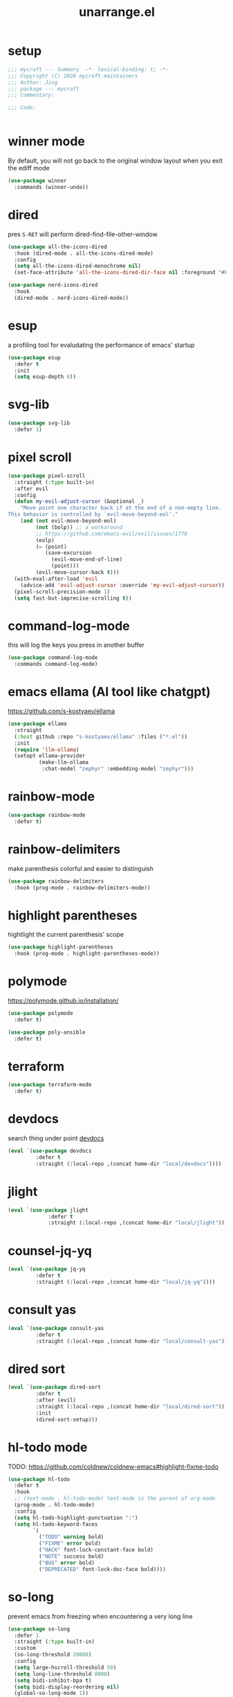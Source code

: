 #+TITLE: unarrange.el
#+PROPERTY: header-args:emacs-lisp :tangle ./jemacs-unarrange.el :mkdirp yes

* setup

  #+begin_src emacs-lisp
    ;;; mycraft --- Summary  -*- lexical-binding: t; -*-
    ;;; Copyright (C) 2020 mycraft maintainers
    ;;; Author: Jing
    ;;; package --- mycraft
    ;;; Commentary:

    ;;; Code:


  #+end_src

* winner mode
  By default, you will not go back to the original window layout when you exit the ediff mode

  #+begin_src emacs-lisp
    (use-package winner
      :commands (winner-undo))
  #+end_src

* dired

  pres =S-RET= will perform dired-find-file-other-window

  #+begin_src emacs-lisp :tangle no
    (use-package all-the-icons-dired
      :hook (dired-mode . all-the-icons-dired-mode)
      :config
      (setq all-the-icons-dired-monochrome nil)
      (set-face-attribute 'all-the-icons-dired-dir-face nil :foreground "#FF8822"))
  #+end_src

  #+begin_src emacs-lisp
    (use-package nerd-icons-dired
      :hook
      (dired-mode . nerd-icons-dired-mode))
  #+end_src

* esup
  a profiling tool for evaludating the performance of emacs' startup
  #+begin_src emacs-lisp
    (use-package esup
      :defer t
      :init
      (setq esup-depth 0))
  #+end_src

* svg-lib

  #+begin_src emacs-lisp
    (use-package svg-lib
      :defer 1)
  #+end_src

* pixel scroll

  #+begin_src emacs-lisp
    (use-package pixel-scroll
      :straight (:type built-in)
      :after evil
      :config
      (defun my-evil-adjust-cursor (&optional _)
        "Move point one character back if at the end of a non-empty line.
    This behavior is controlled by `evil-move-beyond-eol'."
        (and (not evil-move-beyond-eol)
             (not (bolp)) ;; a workaround
             ;; https://github.com/emacs-evil/evil/issues/1778
             (eolp)
             (= (point)
                (save-excursion
                  (evil-move-end-of-line)
                  (point)))
             (evil-move-cursor-back t)))
      (with-eval-after-load 'evil
        (advice-add 'evil-adjust-cursor :override 'my-evil-adjust-cursor))
      (pixel-scroll-precision-mode 1)
      (setq fast-but-imprecise-scrolling t))
  #+end_src

* command-log-mode
  this will log the keys you press in another buffer
  #+begin_src emacs-lisp
    (use-package command-log-mode
      :commands command-log-mode)
  #+end_src

* emacs ellama (AI tool like chatgpt)
  https://github.com/s-kostyaev/ellama

  #+begin_src emacs-lisp
    (use-package ellama
      :straight
      (:host github :repo "s-kostyaev/ellama" :files ("*.el"))
      :init
      (require 'llm-ollama)
      (setopt ellama-provider
              (make-llm-ollama
               :chat-model "zephyr" :embedding-model "zephyr")))
  #+end_src
* rainbow-mode
  #+begin_src emacs-lisp
    (use-package rainbow-mode
      :defer t)
  #+end_src

* rainbow-delimiters
  make parenthesis colorful and easier to distinguish
  #+begin_src emacs-lisp
    (use-package rainbow-delimiters
      :hook (prog-mode . rainbow-delimiters-mode))
  #+end_src

* highlight parentheses
  hightlight the current parenthesis' scope

  #+begin_src emacs-lisp
    (use-package highlight-parentheses
      :hook (prog-mode . highlight-parentheses-mode))
  #+end_src

* polymode

  https://polymode.github.io/installation/

  #+begin_src emacs-lisp
    (use-package polymode
      :defer t)

    (use-package poly-ansible
      :defer t)
  #+end_src

* terraform

  #+begin_src emacs-lisp
    (use-package terraform-mode
      :defer t)
  #+end_src

* devdocs

  search thing under point [[https://devdocs.io/][devdocs]]

  #+begin_src emacs-lisp
    (eval `(use-package devdocs
             :defer t
             :straight (:local-repo ,(concat home-dir "local/devdocs"))))

  #+end_src

* jlight
  #+begin_src emacs-lisp
    (eval `(use-package jlight
                 :defer t
                 :straight (:local-repo ,(concat home-dir "local/jlight"))))
  #+end_src
* counsel-jq-yq

  #+begin_src emacs-lisp
    (eval `(use-package jq-yq
             :defer t
             :straight (:local-repo ,(concat home-dir "local/jq-yq"))))

  #+end_src

* consult yas

  #+begin_src emacs-lisp
    (eval `(use-package consult-yas
             :defer t
             :straight (:local-repo ,(concat home-dir "local/consult-yas"))))
  #+end_src

* dired sort

  #+begin_src emacs-lisp
    (eval `(use-package dired-sort
             :defer t
             :after (evil)
             :straight (:local-repo ,(concat home-dir "local/dired-sort"))
             :init
             (dired-sort-setup)))
  #+end_src

* hl-todo mode

  TODO: https://github.com/coldnew/coldnew-emacs#highlight-fixme-todo

  #+begin_src emacs-lisp
    (use-package hl-todo
      :defer t
      :hook
      ;; (text-mode . hl-todo-mode) text-mode is the parent of org-mode
      (prog-mode . hl-todo-mode)
      :config
      (setq hl-todo-highlight-punctuation ":")
      (setq hl-todo-keyword-faces
            `(
              ("TODO" warning bold)
              ("FIXME" error bold)
              ("HACK" font-lock-constant-face bold)
              ("NOTE" success bold)
              ("BUG" error bold)
              ("DEPRECATED" font-lock-doc-face bold))))
  #+end_src

* so-long
  prevent emacs from freezing when encountering a very long line

  #+begin_src emacs-lisp
    (use-package so-long
      :defer 1
      :straight (:type built-in)
      :custom
      (so-long-threshold 20000)
      :config
      (setq large-hscroll-threshold 50)
      (setq long-line-threshold 8000)
      (setq bidi-inhibit-bpa t)
      (setq bidi-display-reordering nil)
      (global-so-long-mode 1))
  #+end_src

* rime-emacs

  make rime input method work seamlessly with emacs

  you can download the rime from the github
  brew install --cask squirrel


  #+begin_src bash :tangle no
    curl -L -o rime.tar.bz2 https://github.com/rime/librime/releases/download/1.8.5/rime-08dd95f-macOS.tar.bz2
    tar -xf rime.tar.bz2 -d -C ~/.emacs.d/emacs-home/librime
  #+end_src

  #+begin_src emacs-lisp
    (use-package rime
      :defer 1
      :straight (rime :type git
                      :host github
                      :repo "DogLooksGood/emacs-rime"
                      :files ("*.el" "Makefile" "lib.c"))
      :custom
      (rime-librime-root (expand-file-name "librime/dist" user-emacs-directory))
      (rime-emacs-module-header-root (shell-command-to-string "echo -n $(brew --prefix)/include"))
      (rime-user-data-dir "/Users/jing/Library/Rime/")
      (rime-inline-ascii-trigger 'shift-l)
      (default-input-method "rime")
      (rime-show-candidate 'posframe)

      :config
      (setq rime-translate-keybindings
            '("C-f" "C-b" "C-n" "C-p" "C-g" "<left>" "<return>" "TAB" "<tab>" "<right>" "<up>" "<down>" "<prior>" "<next>" "<delete>"))
      (define-key rime-mode-map (kbd "C-'") 'rime-inline-ascii))
  #+end_src

* dictonary relevant packages
  there two package are not usable right now.
  #+begin_src emacs-lisp
    (use-package define-word
      :defer t)

    (use-package powerthesaurus
      :defer t)
  #+end_src

* notification

  #+begin_src emacs-lisp
    (use-package alert
      :commands alert
      :config
      (if (system-is-mac!)
          (setq alert-default-style 'osx-notifier)))
  #+end_src

* ebook reader
  #+begin_src emacs-lisp
    (use-package nov
      :defer t
      :mode ("\\.epub\\'" . nov-mode))
  #+end_src

  https://github.com/chenyanming/nov-xwidget  another choice

* uuidgen
  #+begin_src emacs-lisp
    (use-package uuidgen
      :defer t)
  #+end_src

* docker
  #+begin_src emacs-lisp
    (use-package docker
      :defer t)

    (use-package docker-tramp
      :defer t)

    (use-package dockerfile-mode
      :defer t)
  #+end_src

* nginx
  #+begin_src emacs-lisp
    (use-package nginx-mode
      :defer t)
  #+end_src

* jsonnet-mode

  This is depended on the jsonnet binary.

  #+begin_src sh
    go get github.com/google/go-jsonnet/cmd/jsonnet
  #+end_src

  #+begin_src emacs-lisp
    (use-package jsonnet-mode
      :defer t)
  #+end_src

* conf-mode
  #+begin_src emacs-lisp
    (use-package conf-mode
      :defer t
      :mode ("\\(Cargo.lock\\|\\poetry\\.lock\\)\\'" . conf-toml-mode)) ;; a macro to generate auto-mode-list
  #+end_src

* jinja2-mode
  to research why there should append a suffix ='= for the mod
  the :config will be run after trigger autoload function
  change the tab behavior of jinja2 mode by =indent-line-function=

  #+begin_src emacs-lisp
    (use-package jinja2-mode
      :defer t
      :init
      (add-hook 'jinja2-mode-hook
                #'(lambda ()
                    (set (make-local-variable 'indent-line-function) 'insert-tab)))
      :mode ("\\.j2\\'" . jinja2-mode))

  #+end_src

* makefile-mode

  makefile uses =tab= strictly to identify the target, and other things

   #+begin_src emacs-lisp
     (use-package make-mode
       :defer t
       :init
       (add-hook 'makefile-mode-hook
                 #'(lambda ()
                     (setq-local indent-tabs-mode t))))

  #+end_src

* racket-mode
  #+begin_src emacs-lisp
    (use-package racket-mode
      :defer t)
  #+end_src

* smartparens

  Decide to use this package to auto balance the parens
  NOTE: we should put hook in the =:init=
  If we put this in the =:config=, it will perform add these hook after lazy-loading.
  That means we will not get it auto turn on when we enter one of the following program mode

  =:init= before trigger
  =:config= after trigger

  #+begin_src emacs-lisp
    (use-package smartparens
      :defer 0
      :commands (smartparens-mode)
      :hook
      (js-mode . smartparens-mode)
      (go-mode . smartparens-mode)
      (rust-mode . (lambda () (sp-local-pair 'rust-mode "'" nil :actions nil)
                     (smartparens-mode))) ;;; don't pair lifetime specifiers
      (html-mode . smartparens-mode)
      (python-mode . smartparens-mode)
      (emacs-lisp-mode . smartparens-mode)
      :config
      (require 'smartparens-config))
  #+end_src

* yasnippet

  =(yas-reload-all)= will rebuild the snippets, This will be trigger when enable yas-xx-mode

  #+begin_src emacs-lisp
    (use-package yasnippet
      :defer 1
      :config
      (add-to-list 'yas-snippet-dirs (expand-file-name "snippets" home-dir))
      ;; (yas-global-mode 1)
      (yas-minor-mode 1))

    (use-package yasnippet-snippets
      :defer t
      :after yasnippet)

  #+end_src

* helpful
  make help description more readble
  #+begin_src emacs-lisp
    (use-package helpful
      :bind
      ([remap describe-command] . helpful-callable)
      ([remap describe-function] . helpful-function)
      ([remap describe-variable] . helpful-variable)
      ([remap describe-symbol] . helpful-symbol)
      ([remap describe-keymap] . helpful-varaible)
      ([remap describe-key] . helpful-key))
  #+end_src

* winum
  #+begin_src emacs-lisp
    (use-package winum
      :defer 0
      :config
      (winum-mode))
  #+end_src

* systemd

  encounter an *issue: Company backend ’t’ could not be initialized*
  #+begin_src emacs-lisp
    (use-package systemd
      :defer t)
  #+end_src

* flycheck mode
  #+begin_src emacs-lisp
    (use-package flycheck
      :commands (flycheck-mode)
      :init
      (add-hook 'prog-mode-hook 'flycheck-mode)
      (add-hook 'text-mode-hook 'flycheck-mode)
      :custom
      (flycheck-highlighting-mode 'lines)
      (flycheck-indication-mode '())
      (flycheck-emacs-lisp-load-path 'inherit)
      :config
      (add-hook 'org-src-mode-hook #'(lambda ()
                                       (setq-local flycheck-disabled-checkers '(emacs-lisp-checkdoc)))))
  #+end_src

* json-mode & yaml-mode

  use =make-local-variable= to set buffer local variable.

  #+begin_src emacs-lisp
    (use-package json-mode
      :defer t)

    (use-package yaml-mode
      :defer t
      :mode (("\\.\\(yml\\|yaml\\)\\'" . yaml-mode)
             ("Procfile\\'" . yaml-mode))
      :init
      (add-hook 'yaml-mode-hook #'(lambda ()
                                    (set (make-local-variable 'tab-width) 2)
                                    (set (make-local-variable 'evil-shift-width) 2)
                                    (set (make-local-variable 'indent-line-function) 'my-yaml-indent-line)))
      :config
      ;; (with-eval-after-load 'evil
      ;;   (evil-define-key 'normal yaml-mode-map (kbd "=") 'yaml-indent-line))
      (with-eval-after-load 'flycheck
        (when (listp flycheck-global-modes)
          (add-to-list 'flycheck-global-modes 'yaml-mode))))
  #+end_src


** experiment tree-sitter

   tree-sitter requires emacs built with dynamic modules (due to c bindings library) supports.
   (functionp 'module-load)

   #+begin_src emacs-lisp :tangle no
     (use-package tree-sitter
       :config
       (global-tree-sitter-mode))

     (use-package tree-sitter-langs
       :defer t
       :hook
       (tree-sitter-after-on . tree-sitter-hl-mode))
   #+end_src

   now tree sitter are builtin in emacs 29 but it's not matured.

   auto setup tree sitter inspired from
   https://github.com/renzmann/treesit-auto/blob/main/treesit-auto.el

   #+begin_src emacs-lisp :tangle no
     (use-package treesit
       :straight (:type built-in)
       :commands (treesit-install-language-grammar treesit-install-all-languages)
       :init
       (setq treesit-language-source-alist
             '((bash . ("https://github.com/tree-sitter/tree-sitter-bash"))
               (c . ("https://github.com/tree-sitter/tree-sitter-c"))
               (cpp . ("https://github.com/tree-sitter/tree-sitter-cpp"))
               (common-lisp "https://github.com/theHamsta/tree-sitter-commonlisp")
               (elisp "https://github.com/Wilfred/tree-sitter-elisp")
               (css . ("https://github.com/tree-sitter/tree-sitter-css"))
               (go . ("https://github.com/tree-sitter/tree-sitter-go"))
               (html . ("https://github.com/tree-sitter/tree-sitter-html"))
               (javascript . ("https://github.com/tree-sitter/tree-sitter-javascript"))
               (json . ("https://github.com/tree-sitter/tree-sitter-json"))
               (lua . ("https://github.com/Azganoth/tree-sitter-lua"))
               (make . ("https://github.com/alemuller/tree-sitter-make"))
               (ocaml . ("https://github.com/tree-sitter/tree-sitter-ocaml" "ocaml/src" "ocaml"))
               (python . ("https://github.com/tree-sitter/tree-sitter-python"))
               (php . ("https://github.com/tree-sitter/tree-sitter-php"))
               (tsx . ("https://github.com/tree-sitter/tree-sitter-typescript" "master" "tsx/src"))
               (typescript . ("https://github.com/tree-sitter/tree-sitter-typescript" "master" "typescript"))
               (ruby . ("https://github.com/tree-sitter/tree-sitter-ruby"))
               (rust . ("https://github.com/tree-sitter/tree-sitter-rust"))
               (sql . ("https://github.com/m-novikov/tree-sitter-sql"))
               (yaml "https://github.com/ikatyang/tree-sitter-yaml")
               (toml . ("https://github.com/tree-sitter/tree-sitter-toml"))
               (zig . ("https://github.com/GrayJack/tree-sitter-zig"))))
       :config
       (let ((langs (mapcar 'car treesit-language-source-alist)))
         (dolist (lang langs)
           (let ((ts-mode (intern (concat (symbol-name lang) "-ts-mode")))
                 (name-mode (intern (concat (symbol-name lang) "-mode"))))
             (if (and (fboundp ts-mode) (treesit-ready-p lang t))
                 (add-to-list 'major-mode-remap-alist `(,name-mode . ,ts-mode)))))))

     (defun treesit-install-all-languages ()
       "Install all languages specified by `treesit-language-source-alist'."
       (interactive)
       (let ((languages (mapcar 'car treesit-language-source-alist)))
         (dolist (lang languages)
           (let ((ts-mode (intern (concat (symbol-name lang) "-ts-mode")))
                 (name-mode (intern (concat (symbol-name lang) "-mode"))))

             (treesit-install-language-grammar lang)
             (message "`%s' parser was installed." lang)
             (sit-for 0.75)))))
   #+end_src

   #+begin_src emacs-lisp
     (use-package ts-fold
       :after (evil tree-sitter)
       :straight (ts-fold :type git :host github :repo "emacs-tree-sitter/ts-fold")
       :config
       (push '(block . (ts-fold-range-seq -1 1)) (alist-get 'python-mode ts-fold-range-alist))
       (add-to-list 'evil-fold-list
                    '((ts-fold-mode)
                      :toggle ts-fold-toggle
                      :open ts-fold-open
                      :close ts-fold-close
                      :open-rec ts-fold-open-recursively
                      :open-all ts-fold-open-all
                      :close-all ts-fold-close-all))
       (global-ts-fold-mode))
   #+end_src

   an optional structure navigation package
   https://github.com/mickeynp/combobulate

   #+begin_src emacs-lisp
     (with-eval-after-load 'yaml
       (with-eval-after-load 'json
         (defun get-config-nesting-paths ()
           "Get out all the nested paths in a config file."
           (let* ((query (pcase major-mode
                           ('json-mode "(object (pair (string (string_content) @key) (_)) @item)")
                           ('yaml-mode "(block_mapping_pair (flow_node) @key (_)) @item")))
                  (root-node (tsc-root-node tree-sitter-tree))
                  (query (tsc-make-query tree-sitter-language query))
                  (matches (tsc-query-matches query root-node #'tsc--buffer-substring-no-properties))
                  (prev-node-ends '(0)) ;; we can get away with just end as the list is sorted
                  (current-key-depth '())
                  (item-ranges (seq-map (lambda (x)
                                          (let ((item (seq-elt (cdr x) 0))
                                                (key (seq-elt (cdr x) 1)))
                                            (list (tsc-node-text (cdr key))
                                                  (tsc-node-range (cdr key))
                                                  (tsc-node-range (cdr item)))))
                                        matches)))
             (mapcar (lambda (x)
                       (let* ((current-end (seq-elt (cadr (cdr x)) 1))
                              (parent-end (car prev-node-ends))
                              (current-key (car x)))
                         (progn
                           (if (> current-end parent-end)
                               (mapcar (lambda (x)
                                         (if (> current-end x)
                                             (progn
                                               (setq prev-node-ends (cdr prev-node-ends))
                                               (setq current-key-depth (cdr current-key-depth)))))
                                       prev-node-ends))
                           (setq current-key-depth (cons current-key current-key-depth))
                           (setq prev-node-ends (cons current-end prev-node-ends))
                           (list (reverse current-key-depth) (seq-elt (cadr x) 0)))))
                     item-ranges)))

         (defun imenu-config-nesting-path ()
           "Return config-nesting paths for use in imenu"
           (mapcar (lambda (x)
                     (cons (string-join (car x) ".") (cadr x)))
                   (get-config-nesting-paths)))

         (add-hook 'json-mode-hook (lambda () (setq imenu-create-index-function #'imenu-config-nesting-path)))
         (add-hook 'yaml-mode-hook (lambda () (setq imenu-create-index-function #'imenu-config-nesting-path)))))
   #+end_src

   #+begin_src emacs-lisp
     (defun json-get-path (current-node output)
       "Get path to json value at cursor position.  CURRENT-NODE is a tree-sitter-node.
     OUTPUT is parsed path list."
       (let* ((parent-node (tsc-get-parent current-node)))
         (if parent-node
           (progn
             (when (eq (tsc-node-type parent-node) 'array)
               (let ((index -1)
                     (cursor (tsc-make-cursor parent-node)))
                 (tsc-goto-first-child cursor)
                 (while (not (tsc-node-eq current-node (tsc-current-node cursor)))
                     (progn
                       (tsc-goto-next-sibling cursor)
                       (if (tsc-node-named-p (tsc-current-node cursor))
                         (progn
                           (setq index (+ index 1))))))
                 (setq output (push index output))))
             (when (eq (tsc-node-type current-node) 'pair)
                 (setq output (push (tsc-node-text (tsc-get-nth-child current-node 0)) output)))
             (json-get-path parent-node output))
           output)))

     (defun json-print-path-js ()
       "Copy json path in JavaScript format."
       (interactive)
       (let (json-path)
         (dolist (elt (json-get-path (tree-sitter-node-at-pos) '()) json-path)
           (when (stringp elt)
             (let* ((trimmed-elt (string-trim elt "\"" "\"")))
               (if (string-match-p "-" trimmed-elt)
                   (setq json-path (concat json-path "[" trimmed-elt "]"))
                 (setq json-path (concat json-path "." trimmed-elt)))))
           (when (numberp elt)
             (setq json-path (concat json-path "[" (number-to-string elt) "]"))))
         (message json-path)
         (kill-new json-path)))

   #+end_src

* cmake
  #+begin_src emacs-lisp
    (use-package cmake-mode
      :defer t
      :mode (("CMakeLists\\.txt\\'" . cmake-mode) ("\\.cmake\\'" . cmake-mode)))
  #+end_src

* lua
  #+begin_src emacs-lisp
    (use-package lua-mode
      :mode (("\\.lua\\'" . lua-mode))
      :defer t)
  #+end_src

* calibre

  #+begin_src emacs-lisp
    (use-package calibredb
      :defer t
      :config
      (setq calibredb-format-all-the-icons t)
      (setq calibredb-root-dir "~/OneDrive/calibre")
      (setq calibredb-db-dir (expand-file-name "metadata.db" calibredb-root-dir)))
  #+end_src

* common lisp or emacs lisp

  TODO: maybe I neeed the better go to definition function like the spacemacs's implementation

  #+begin_src emacs-lisp
    (use-package slime
      :defer t
      :init
      (setq inferior-lisp-program "sbcl"))

    (use-package elisp-slime-nav
      :defer t
      :init
      (dolist (hook '(emacs-lisp-mode-hook ielm-mode-hook))
        (add-hook hook 'elisp-slime-nav-mode)))

    (use-package lispy
      :init
      (setq lispy-key-theme '(special c-digits))
      :custom
      (lispy-x-default-verbosity 1)
      :hook ((common-lisp-mode . lispy-mode)
             (emacs-lisp-mode . lispy-mode)
             (scheme-mode . lispy-mode))
      :config
      (with-eval-after-load 'evil-matchit
        (lispy-define-key lispy-mode-map (kbd "%") 'lispy-different)
        (lispy-define-key lispy-mode-map (kbd "d") 'lispy-kill)))

  #+end_src

  a minimum lisp like structural editing

  #+begin_src emacs-lisp :tangle no
    (repeat-mode 1)
    (defvar structural-edit-map
      (let ((map (make-sparse-keymap)))
        (pcase-dolist (`(,k . ,f)
                       '(("u" . backward-up-list)
                         ("f" . forward-sexp)
                         ("b" . backward-sexp)
                         ("d" . down-list)
                         ("k" . kill-sexp)
                         ("n" . sp-next-sexp)
                         ("p" . sp-previous-sexp)
                         ("K" . sp-kill-hybrid-sexp)
                         ("]" . sp-forward-slurp-sexp)
                         ("[" . sp-backward-slurp-sexp)
                         ("}" . sp-forward-barf-sexp)
                         ("{" . sp-backward-barf-sexp)
                         ("C" . sp-convolute-sexp)
                         ("J" . sp-join-sexp)
                         ("S" . sp-split-sexp)
                         ("R" . sp-raise-sexp)
                         ("\\" . indent-region)
                         ("/" . undo)
                         ("t" . transpose-sexps)
                         ("x" . eval-defun)))
          (define-key map (kbd k) f))
        map))

    (map-keymap
     (lambda (_ cmd)
       (put cmd 'repeat-map 'structural-edit-map))
     structural-edit-map)
  #+end_src

* dumb-jump

  a jump to definition with search tool (ag, rg)

  #+begin_src emacs-lisp
    (defvar-local dumb-temp-search-directory nil)

    (defun my-dumb-jump-get-project-root (filepath)
      "a very hack way to customize the way to search the project of dumb-jump"
      (let ((search-directory (or dumb-temp-search-directory
                                  (if (project-current nil)
                                  (project-root (project-current nil))
                                (read-directory-name "Start from directory: ")))))
        (setq-local dumb-temp-search-directory search-directory)
        search-directory))

    (advice-add 'dumb-jump-get-project-root :override #'my-dumb-jump-get-project-root)

    (use-package dumb-jump
      :init
      (add-hook 'xref-backend-functions #'dumb-jump-xref-activate)
      :custom
      (dumb-jump-selector 'completing-read)
      (dumb-jump-prefer-searcher 'rg)
      (dumb-jump-force-searcher 'rg)
      :defer t)
  #+end_src

* language server protocol mode

  run =company-diag= to check what the company-backend is being used.
  =(setq lsp-keymap-prefix "SPC m")= this will only affect the display info of whichkey.

  #+begin_src emacs-lisp

    (defun get-xref-find-backends ()
      (let (backends
            backend)
        (dolist (f xref-backend-functions)
          (when (functionp f)
            (setq backend (funcall f))
            (when backend
              (cl-pushnew (funcall f) backends))))
        (reverse backends)))

    (defun my-xref--create-fetcher (input kind arg)
      "Return an xref list fetcher function.

    It revisits the saved position and delegates the finding logic to
    the xref backend method indicated by KIND and passes ARG to it."
      (let* ((orig-buffer (current-buffer))
             (orig-position (point))
             (backends (get-xref-find-backends))
             (method (intern (format "xref-backend-%s" kind))))
        (lambda ()
          (save-excursion
            ;; Xref methods are generally allowed to depend on the text
            ;; around point, not just on their explicit arguments.
            ;;
            ;; There is only so much we can do, however, to recreate that
            ;; context, given that the user is free to change the buffer
            ;; contents freely in the meantime.
            (when (buffer-live-p orig-buffer)
              (set-buffer orig-buffer)
              (ignore-errors (goto-char orig-position)))
            (let (xrefs)
              (cl-dolist (backend backends)
                (ignore-errors
                  (setq xrefs (funcall method backend arg))
                  (when xrefs
                    (cl-return))))
              (unless xrefs
                (xref--not-found-error kind input))
              xrefs)))))



  #+end_src

  TODO: deprecate lsp, I decide to adopt elgot.

  #+begin_src emacs-lisp :tangle no
    (use-package lsp-bridge
      :defer t
      :straight (:host github :repo "manateelazycat/lsp-bridge" :files ("*.el" "")))
  #+end_src

  https://github.com/mohkale/consult-eglot/
  #+begin_src emacs-lisp

    (use-package eglot
      :defer t
      :init
      (setq read-process-output-max (* 1024 1024))
      (setq eglot-stay-out-of '(xref imenu)) ;; imenu in go-mode will cause jsonrpc timeout
      (add-hook 'eglot--managed-mode-hook #'(lambda () (add-hook 'xref-backend-functions 'eglot-xref-backend nil t)))
      (add-hook 'python-mode-hook (lambda ()
                                    (message "setup eglot")
                                    (when-let ((venv-path (python-find-virtualenv)))
                                      (pyvenv-activate venv-path)

                                      (unless (equal ".venv" (file-name-base venv-path))
                                        ;; TODO:
                                        ;; assign a function to eglot-workspace-configuration instead of variable
                                        (setq-default eglot-workspace-configuration
                                                      `(:python.analysis
                                                        (:stubPath
                                                         ""
                                                         :useLibraryCodeForTypes
                                                         t
                                                         :autoSearchPaths
                                                         t
                                                         :autoImportCompletions
                                                         t
                                                         :diagnosticMode
                                                         "openFilesOnly")
                                                        :python
                                                        (:venvPath
                                                         ,(file-name-directory venv-path)
                                                         :venv
                                                         ,(file-name-nondirectory venv-path)
                                                         :pythonPath
                                                         ,(concat venv-path "/bin/python")))))

                                      (when (fboundp 'eglot-ensure)
                                        (flycheck-mode -1)
                                        (eglot-ensure)
                                        (add-hook 'xref-backend-functions 'dumb-jump-xref-activate nil t)
                                        (add-hook 'xref-backend-functions 'eglot-xref-backend nil t)))))
      :hook
      ;; (python-ts-mode . eglot-ensure)
      (rust-mode . eglot-ensure)
      (rust-ts-mode . eglot-ensure)
      (lua-mode . eglot-ensure)
      (dart-mode . eglot-ensure)
      (js-mode . eglot-ensure)
      (js-ts-mode . eglot-ensure)
      (typescript-ts-mode . eglot-ensure)
      (typescript-mode . eglot-ensure)
      (json-mode . eglot-ensure) ;; npm i -g vscode-langservers-extracted
      (json-ts-mode . eglot-ensure)
      (yaml-mode . eglot-ensure) ;; brew install yaml-language-server
      (yaml-ts-mode . eglot-ensure)
      (go-mode . eglot-ensure)
      (go-ts-mode . eglot-ensure)
      :custom
      (enable-local-variables t)
      ;; do I need this ? setting this to nil will cause -*- mode:xxx -*- not be performed. we'll manually run normal-mode.
      ;; For more detail, go to see the help doc of normal-mode
      (xref-search-program 'ripgrep)
      (eglot-events-buffer-size 0)
      (eglot-ignored-server-capabilities '(:hoverProvider
                                           :documentHighlightProvider))
      :config
      (advice-add #'xref--create-fetcher :override #'my-xref--create-fetcher)
      ;; this make evil go to definition works normally like xref-find-definitions
      (setq xref-prompt-for-identifier (append xref-prompt-for-identifier '(evil-goto-definition)))
      (fset #'jsonrpc--log-event #'ignore)

      (add-to-list 'eglot-server-programs '(python-mode . ("pyright-langserver" "--stdio")))
      (add-to-list 'eglot-server-programs '(rust-mode . ("rustup" "run" "stable" "rust-analyzer"))))
  #+end_src

* wgrep mode
  #+begin_src emacs-lisp
    (use-package wgrep
      :after evil
      :custom
      (wgrep-auto-save-buffer t)
      :commands
      (wgrep-finish-edit
       wgrep-finish-edit
       wgrep-abort-changes
       wgrep-abort-changes)
      :init
      (evil-define-key 'normal wgrep-mode-map (kbd "<escape>") 'wgrep-exit)
      (evil-define-key 'normal wgrep-mode-map (kbd ", ,") 'wgrep-finish-edit)
      (evil-define-key 'normal wgrep-mode-map (kbd ", k") 'wgrep-abort-changes))
  #+end_src

* multiple-cursors
  it will save the command behavior applied on the multiple cursor to a file named .mc-lists.el.
  By default, it's path is =~/.emacs.d/.mc-lists.el= and I customize the storing path already.
  Research how evil-mc customize the multiple-cursor

  https://github.com/magnars/multiple-cursors.el#unknown-commands

  #+begin_src emacs-lisp
    (use-package multiple-cursors
      :custom
      (mc/always-run-for-all t)
      :commands
      (mc/edit-lines
       mc/mark-all-like-this
       mc/add-cursor-on-click
       mc/mark-next-like-this
       mc/mark-previous-like-this))

    (use-package evil-mc
      :after evil
      :config
      (global-evil-mc-mode 1))
  #+end_src

  #+begin_src emacs-lisp
    (use-package iedit
      :commands
      (iedit-restrict-region)
      :config
      (define-key iedit-occurrence-keymap-default
        (kbd "<escape>") #'(lambda () (interactive) (iedit-mode -1))))
  #+end_src

* general

  provide a spacemacs leader like ux.

  #+begin_src emacs-lisp
    (use-package general
      :after (which-key evil)
      :config
      (defconst leader-key "SPC")
      (defconst major-mode-leader-key "SPC m")
      (defconst major-mode-leader-key-shortcut ",")
      (defconst emacs-state-leader-key "M-m")
      (defconst emacs-state-major-mode-leader-key "M-m m")

      (setq my-leader-def-prop
            '(:key leader-key :states (normal visual motion)))

      (setq my-leader-def-emacs-state-prop
            '(:key emacs-state-leader-key :state (emacs)))

      ;; below are for major mode
      (setq my-local-leader-def-prop
            '(:key major-mode-leader-key :states (normal visual motion)))

      (setq my-local-leader-def-alias-prop
            '(:key major-mode-leader-key-shortcut :states (normal visual motion)))

      (setq my-local-leader-def-emacs-state-prop
            '(:key emacs-state-major-mode-leader-key :states (emacs)))
      ;; NOTE: '() the element inside will be symbol

      ;; NOTE: keysmaps override is to make general-define-key to be global scope
      ;; No need to set this one (evil-make-overriding-map dired-mode-map 'normal)
      (message "DEBUG: !! general init")

      (transient-define-prefix window-transient ()
        "Window operation transient."
        :transient-suffix 'transient--do-stay
        [["Resize"
          ("[" "shrink h" my-shrink-window-horizontally)
          ("]" "enlarge h" my-enlarge-window-horizontally)
          ("{" "shrink v" my-shrink-window)
          ("}" "enlarge v" my-enlarge-window)
          ("=" "balance" balance-windows)
          ("m" "maximize" toggle-maximize-buffer)
          ("q" "quit" transient-quit-all)
          ("<escape>" "quit" transient-quit-all)
          ]
         ["Select"
          ("h" "left" evil-window-left)
          ("l" "right" evil-window-right)
          ("k" "up" evil-window-up)
          ("j" "down" evil-window-down)
          ("1" "window 1" winum-select-window-1)
          ("2" "window 2" winum-select-window-2)
          ("3" "window 3" winum-select-window-3)
          ("4" "window 4" winum-select-window-4)
          ("5" "window 5" winum-select-window-5)
          ("6" "window 6" winum-select-window-6)
          ]
         ["Move"
          ("L" "left" evil-window-move-far-right)
          ("H" "right" evil-window-move-far-left)
          ("J" "down" evil-window-move-very-bottom)
          ("K" "up" evil-window-move-very-top)
          ]
         ["Action"
          ("/" "split vertically" evil-window-vsplit)
          ("-" "split horizontally" evil-window-split)
          ("d" "delete window" delete-window)
          ]
         ])


      (with-eval-after-load 'org-roam
        (transient-define-prefix org-roam-transient ()
          "Org roam operation transient."
          :transient-suffix 'transient--do-exit
          [["Action"
            ("a" "add alias for node" org-roam-alias-add)
            ;; this is used for whening the name is conflict. It mostly happens in the header name
            ("c" "create node" org-id-get-create)
            ("i" "insert" org-roam-node-insert)
            ("f" "find file" org-roam-node-find)
            ("d" "dailies" org-roam-dailies-goto-today)
            ("l" "back link buffer" org-roam-buffer-toggle)
            ("g" "graph" my-org-roam-ui-open)
            ("r" "db refresh" my-refresh-org-roam-db-cache)
            ("t" "add tag" org-roam-tag-add)
            ("<escape>" "quit" transient-quit-all)
            ("q" "quit" transient-quit-all)]
           ]))


      (transient-define-prefix buffer-transient ()
        "Buffer operation transient."
        :transient-suffix 'transient--do-stay
        [["Move"
          ("n" "next buffer" next-buffer)
          ("p" "prev buffer" previous-buffer)
          ("b" "project buffers" consult-project-buffer)
          ("B" "buffer lists" consult-buffer)
          ("o" "other window" other-window)
          ("q" "quit" transient-quit-all)]
         ["Action"
          ("d" "delete" kill-this-buffer)
          ]])

      (transient-define-prefix text-transient ()
        "Text operation transient."
        :transient-suffix 'transient--do-stay
        [["Action"
          ("j" "+" text-scale-increase)
          ("k" "-" text-scale-decrease)
          ("0" "reset" (lambda () (interactive) (text-scale-adjust 0)))
          ("<escape>" "quit" transient-quit-all)
          ("q" "quit" transient-quit-all)]
         ])

      (transient-define-prefix toggle-mode-transient ()
        "Toggle mode transient."
        :transient-suffix 'transient--do-stay
        [["Action"
          ("d" "distraction mode" writeroom-mode)
          ("r" "rainbow mode" rainbow-mode)
          ("w" "whitespace-mode" whitespace-mode)
          ("t" "theme" consult-theme :transient transient--do-exit)
          ("v" "visual line mode" visual-line-mode)
          ("f" "check spell" flyspell-mode)
          ("<escape>" "quit" transient-quit-all)
          ("q" "quit" transient-quit-all)]
         ])


      (with-eval-after-load 'emmet-mode
        (evil-define-key 'insert emmet-mode-keymap (kbd "TAB") 'my-emmet-expand))

      ;; unbind some keybinding in the package 'evil-org
      (with-eval-after-load 'evil-org
        ;;  org-agenda-redo
        ;;  make org agenda enter the motion state
        ;;  I don't the original state
        (evil-set-initial-state 'org-agenda-mode 'motion)
        ;; TODO: research about this evilified-state-evilify-map

        (evil-define-key 'motion org-agenda-mode-map
          (kbd "j") 'org-agenda-next-line
          "t" 'org-agenda-todo
          "I" 'org-agenda-clock-in          ; Original binding
          "O" 'org-agenda-clock-out         ; Original binding
          (kbd "<return>") 'org-agenda-goto
          (kbd "k") 'org-agenda-previous-line
          (kbd "s") 'org-save-all-org-buffers))

      (with-eval-after-load 'org

        ;; define key open-thing-at-point with enter
        (evil-define-key 'normal org-mode-map (kbd "<return>") 'org-open-at-point)
        (evil-define-key 'normal prog-mode-map (kbd "<return>") 'org-open-at-point))

      (with-eval-after-load 'org-capture
        (evil-define-key 'normal org-capture-mode-map
          (kbd ", ,") 'org-capture-finalize
          (kbd ", k") 'org-capture-kill
          (kbd ", w") 'org-capture-refile))

      ;; add shortcuts for org src edit mode
      (with-eval-after-load 'org-src
        (evil-define-key 'normal org-src-mode-map
          (kbd ", ,") 'org-edit-src-exit
          (kbd ", k") 'org-edit-src-abort))

      (with-eval-after-load 'with-editor
        (evil-define-key 'normal with-editor-mode-map
          (kbd ", ,") 'with-editor-finish
          (kbd ", k") 'with-editor-cancel))

      (evil-define-key 'visual 'global
        (kbd "g y") 'copy-region-and-base64-decode
        (kbd "g e") 'copy-region-and-urlencode)


      ;; keybinding for racket-mode
      (with-eval-after-load 'racket-mode
        (define-leader-key-map-for 'racket-mode
                                   "" "major mode" nil
                                   "x" "execute" nil
                                   "xx" "racket run" 'racket-run))

      ;; keybindings for some major modes
      ;; NOTE: consider to move these to the configuration of each major-mode?

      ;; keybinding for go-mode
      (with-eval-after-load 'go-mode

        (define-leader-key-map-for 'go-mode-map
                                   "" "major mode" nil
                                   "x" "execute" nil
                                   "xx" "go run" 'go-run-main
                                   "d" "debug" 'dap-hydra
                                   "e" "gomacro" 'gomacro-run)


        (evil-define-key 'normal go-mode-map (kbd "K") 'evil-smart-doc-lookup))

      (with-eval-after-load 'rust-mode

        (evil-define-key 'normal rust-mode-map (kbd "K") 'evil-smart-doc-lookup))

      ;; keybinding for python-mode
      (with-eval-after-load 'python

        (apply 'define-leader-key-map-for
               (list 'python-mode-map
                     "" "major mode" '()

                     "x" "execute" nil
                     "xx" "python run" 'python-run-main
                     "h" "help" 'eldoc-box-eglot-help-at-point
                     "v" "workon env" 'workon-virtual-env-and-lsp
                     "d" "debug" 'dap-hydra)))

      (with-eval-after-load 'json-mode
        (define-leader-key-map-for 'json-mode-map
                                   "" "major mode" nil
                                   "l"  "lookup" nil
                                   "ll" "snatch path" 'json-print-path-js
                                   "lj" "jq" 'consult-jq))


      (with-eval-after-load 'yaml-mode
        (define-leader-key-map-for 'yaml-mode-map
                                   "" "major mode" nil
                                   "l" "lookup" nil
                                   "ly" "yq" 'consult-yq))


      (with-eval-after-load 'elisp-mode
        (define-leader-key-map-for 'emacs-lisp-mode-map
                                   "" "major mode" nil
                                   "e" "eval" nil
                                   "ef" "eval defun" 'eval-defun
                                   "eb" "eval buffer" 'eval-buffer
                                   "er" "eval region" 'eval-region ))

      (with-eval-after-load 'org
        (define-leader-key-map-for 'org-mode-map
                                   "" "major mode" nil

                                   "a" "org-agenda" 'org-agenda
                                   "," "org-ctrl-c-ctrl-c" 'org-ctrl-c-ctrl-c
                                   "'" "org-edit-special" 'org-edit-special

                                   "b" "babel" nil
                                   "bt" "tangle" 'org-babel-tangle

                                   "i" "insert" nil
                                   "il" "insert link" 'org-insert-link
                                   "it" "insert toc" 'org-insert-toc
                                   "is" "insert time section" 'insert-new-time-section-under-routine

                                   "e" "export" nil
                                   "ee" "org-export-dispatch" 'org-export-dispatch

                                   "n" "narrow" nil
                                   "ns" "narrow subtree" 'org-narrow-to-subtree
                                   "nN" "widen" 'widen

                                   "r" "org roam transient" 'org-roam-transient

                                   "s" "schedule" nil
                                   "ss" "org-schedule" 'org-schedule
                                   "sd" "org-deadline" 'org-deadline
                                   "st" "org-time-stamp" 'org-time-stamp

                                   "d" "org-download" nil
                                   "dc" "from clipboard" 'org-download-clipboard
                                   "ds" "from screenshot" 'org-download-screenshot

                                   "t" "toggles" nil
                                   "tl" "link display" 'org-toggle-link-display
                                   "ti" "inline image" 'org-toggle-inline-images))


      (define-leader-key-global
       "SPC" 'execute-extended-command
       "/" 'my-project-rg
       "v" 'er/expand-region
       "u" 'universal-argument
       "'" 'new-terminal
       "TAB" 'vterm-perform-last-command
       "?" 'describe-bindings)

      ;; which-key-replacement-alist
      ;; change the content of the above variable
      (define-leader-key-global
       "1" 'winum-select-window-1
       "2" '(winum-select-window-2 :which-key t)
       "3" '(winum-select-window-3 :which-key t)
       "4" '(winum-select-window-4 :which-key t)
       "5" '(winum-select-window-5 :which-key t)
       "6" '(winum-select-window-6 :which-key t)
       "7" '(winum-select-window-7 :which-key t)
       "8" '(winum-select-window-8 :which-key t)
       "9" '(winum-select-window-9 :which-key t))

      ;; need to find a way to add which-key hints
      ;; for the following window selection
      (push '(("\\(.*\\)1" . "winum-select-window-1") .
              ("\\11..9" . "select window 1..9"))
            which-key-replacement-alist)

      (define-leader-key-global
       "j" '(:ignore t :which-key "jump")
       "jw" '(avy-goto-char-timer :which-key "avy goto words")
       "ju" '(avy-jump-url :which-key "goto url")
       "jd" '(dumb-jump-go :which-key "goto definition") ;; limit the search area with the project root
       "jl" '(avy-goto-line :which-key "goto line")
       "ji" '(jump-in-buffer :which-key "imenu")
       "j(" '(check-parens :which-key "check-parens"))

      (define-leader-key-global
       "r" '(:ignore t :which-key "resume/register")
       "rk" '(consult-yank-pop :which-key "kill ring")
       "re" '(consult-register :which-key "evil register")

       "rm" '(:ignore t :which-key "mark ring")
       "rml" '(consult-mark :which-key "local mark ring")
       "rmg" '(consult-global-mark :which-key "global mark ring")

       "rl" '(vertico-repeat :which-key "minibuffer-resume"))

      (define-leader-key-global
       "a" '(:ignore t :which-key "applications")

       "ad" '(docker t :which-key "docker")

       "al" '(:ignore t :which-key "lookup/dictionary")
       "ald" '(define-word :which-key "lookup definition")
       "alg" '(google-search :which-key "google search")
       "alx" '(open-with-xwidget :which-key "open with xwidget")

       "ao" '(:ignore t :which-key "org")
       "aor" '(org-roam-transient :which-key "org-roam-transient")
       "aog" '(:ignore t :which-key "goto")
       "aogj" '((lambda () (interactive) (find-file (expand-file-name "~/Dropbox/myorgs/journal"))) :which-key "journal note")
       "aogt" '((lambda () (interactive) (org-file-show-headings "~/Dropbox/myorgs/life_books_courses_programming/todo.org")) :which-key "todo note"))

      (define-leader-key-global
       "b" '(:ignore t :which-key "buffer")
       "bb" '(consult-project-buffer :which-key "project-list-buffer")
       "bd" '(kill-this-buffer :which-key "kill-buffer")
       "bB" '(consult-buffer :which-key "list-buffer")
       "bi" '(ibuffer :which-key "ibuffer")
       "bn" '(next-buffer :which-key "next-buffer")
       "bp" '(previous-buffer :which-key "previous-buffer")
       "bN" '(new-empty-buffer :which-key "new empty buffer")
       "b." '(buffer-transient :which-key "buffer transient"))

      (define-leader-key-global
       "c" '(:ignore t :which-key "comment/compile")
       "cl" '(comment-or-uncomment-lines :which-key "comment or uncomment"))

      (define-leader-key-global
       "e" '(:ignore t :which-key "errors")
       "el" '(toggle-flycheck-error-list :which-key "flycheck error list"))


      (define-leader-key-global
       "i" '(:ignore t :which-key "insert")
       "is" '(insert-yas :which-key "snippets")
       "it" '(insert-current-timestamp :which-key "timestamp")
       "iu" '(uuidgen :which-key "uuid4"))

      (define-leader-key-global
       "l" '(:ignore t :which-key "layout")
       "ll" '(persp-switch :which-key "switch layout")
       "lr" '(persp-rename :which-key "rename layout")
       "ld" '(persp-kill :which-key "delete layout")
       "lb" '(persp-switch-to-buffer* :which-key "persp buffer list"))

      (define-leader-key-global
       "n" '(:ignore t :which-key "narrow")
       "nf" '(narrow-to-defun :which-key "narrow to defun")
       "nr" '(narrow-to-region :which-key "narrow to region")
       "nw" '(widen :which-key "widen"))

      (define-leader-key-global
       "p" '(:ignore t :which-key "project")
       "pp" '(consult-switch-project :which-key "switch project")
       "pf" '(project-find-file :which-key "find-file"))

      (define-leader-key-global
       "s" '(:ignore t :which-key "search")
       "sc" '((lambda () (interactive) (evil-ex-nohighlight)(clear-highlight)) :which-key "clear highlight")
       "ss" '(consult-line :which-key "consult-line")
       "sS" '(consult-line-multi :which-key "consult-line-all"))

      (define-leader-key-global
       "g" '(:ignore t :which-key "git")
       "gi" '(magit-init :which-key "gagit init")
       "gb" '(:ignore t :which-key "blame")
       "gl" '(magit-list-repositories :which-key "magit list repos")
       "gbl" '(git-messenger:popup-message :which-key "this line")
       "gbb" '(magit-blame-addition :which-key "this buffer")
       "gs" '(magit-status :which-key "magit status")
       "gt" '(magit-file-dispatch :which-key "magit time machine"))

      (define-leader-key-global
       "k" '(:ignore t :which-key "kmacro")
       "ks" '(kmacro-start-macro-or-insert-counter :which-key "start macro/insert counter")
       "ke" '(kmacro-end-or-call-macro :which-key "end or run record")
       "kv" '(kmacro-view-macro-repeat :which-key "view last macro")
       "kn" '(kmacro-name-last-macro :which-key "name the last kmacro"))

      (define-leader-key-global
       "q" '(:ignore t :which-key "quit")
       "qq" '(save-buffers-kill-emacs :which-key "quit with saving buffer")
       "qr" '(restart-emacs :which-key "restart"))

      (define-leader-key-global
       "t"  '(:ignore t :which-key "toggles")
       "tm" '(toggle-mode-transient :which-key "toggle mode")
       "ti" '(toggle-input-method :which-key "toggle input method")
       "ts" '(text-transient :which-key "scale text"))

      (define-leader-key-global
       "w" '(:ignore t :which-key "windows")
       "wf" '(toggle-frame-fullscreen :which-key "toggle fullscreen")
       "ww" '(other-window :which-key "other-window")
       "wm" '(toggle-maximize-buffer :which-key "window maximized")
       "wM" '(toggle-frame-maximized :which-key "frame maximized")
       "wd" '(delete-window :which-key "delete window")
       "wh" '(evil-window-left :which-key "go to window left")
       "wl" '(evil-window-right :which-key "go to window right")
       "wk" '(evil-window-up :which-key "go to window up")
       "wr" '(rotate-windows-forward :which-key "rotate window")
       "wj" '(evil-window-down :which-key "go to window down")
       "wL" '(evil-window-move-far-right :which-key "move window to right side")
       "wH" '(evil-window-move-far-left :which-key "move window to left side")
       "wJ" '(evil-window-move-very-bottom :which-key "move window to bottom side")
       "wK" '(evil-window-move-very-top :which-key "move window to top side")

       "wg" '(switch-to-minibuffer-window :which-key "go to minibuffer")

       "w/" '(evil-window-vsplit :which-key "split vertically")
       "w-" '(evil-window-split :which-key "split horizontally")

       "w=" '(balance-windows :which-key "balance")
       "w[" '(my-shrink-window-horizontally :which-key "shrink h")
       "w]" '(my-enlarge-window-horizontally :which-key "enlarge h")
       "w{" '(my-shrink-window :which-key: "shrink v")
       "w}" '(my-enlarge-window :which-key: "enlarge v")

       "wF" '(make-frame :which-key "make frame")
       "wD" '(delete-frame :which-key "delete frame")
       "wo" '(other-frame :which-key "other frame")
       "w." '(window-transient :which-key "window transient"))

      (define-leader-key-global
       "x" '(:ignore t :which-key "texts")
       "xc" '(count-words-region :which-key "count-words-region")

       "xb" '(:ignore t :which-key "base64")
       "xbe" '(my-encode-region-base64 :which-key "base64-encode-region")
       "xbd" '(my-decode-region-base64 :which-key "base64-decode-region")

       "xs" '(send-text-and-move-to-project-vterm :which-key "send content to and focus on vterm"))

      (define-leader-key-global
       "f" '(:ignore t :which-key "files")
       "fe" '(:ignore t :which-key "emacs")
       "fed" '(my-find-dotfile :which-key "open config dotfile")
       "fy" '(copy-file-path :which-key "copy file path")
       "fd" '(dired-jump :which-key "dired")
       "fs" '(save-buffer :which-key "save file")
       "fr" '(rename-current-buffer-file :which-key "rename file")
       "ff" '(find-file :which-key "find file"))

      (message "DEBUG: !! complete general setting"))
  #+end_src

* experimental popup frame

  we can spawn from the shell

  #+begin_src bash
    emacsclient -ne "(present (completing-read \"Open: \" '((\"a\" \"a-1\") (\"b\" \"b-2\") (\"c\" \"c-3\"))))"
  #+end_src

  #+begin_src emacs-lisp
    (defmacro present (&rest body)
      "Create a buffer with BUFFER-NAME and eval BODY in a basic frame."
      (declare (indent 1) (debug t))
      `(let* ((buffer (get-buffer-create (generate-new-buffer-name "*present*")))
              (frame (make-frame '((auto-raise . t)
                                   (top . 200)
                                   (height . 20)
                                   (width . 110)
                                   (internal-border-width . 20)
                                   (left . 0.33)
                                   (left-fringe . 0)
                                   (line-spacing . 3)
                                   (menu-bar-lines . 0)
                                   (minibuffer . only)
                                   (right-fringe . 0)
                                   (tool-bar-lines . 0)
                                   (undecorated . t)
                                   (unsplittable . t)
                                   (vertical-scroll-bars . nil)))))

         (select-frame frame)
         (select-frame-set-input-focus frame)
         (with-current-buffer buffer
               (unwind-protect
                   ,@body
                   (delete-other-windows)
                   (delete-frame frame)
                   (kill-buffer buffer)
                   ;; holy shit, kill buffer and window resolve the issue of remained minibuffer!
                   (kill-buffer-and-window)))))
  #+end_src
* hydra replaced with transient

** +hydra+ motion (replaced with the builtin functions of transient)

   Originally, evil defines key =*= in motion-state with =evil-search-forward=

   #+begin_src emacs-lisp

     (with-eval-after-load 'transient

       (defun expand-and-highlight-region ()
         (interactive)
         (er--expand-region-1)
         (highlight-selected-word))

       (defun contract-and-highlight-region ()
         (interactive)
         (call-interactively 'er/contract-region)
         (highlight-selected-word))


       (defun evil-surround-region-utils (operation)
         ;; TODO: implement this one
         (interactive (evil-surround-interactive-setup))
         ;; (cond
         ;;  ((eq operation 'change)
         ;;   (call-interactively 'evil-surround-change))
         ;;  ((eq operation 'delete)
         ;;   (call-interactively 'evil-surround-delete))
         ;;  (t
         ;;   (evil-surround-setup-surround-line-operators)
         ;;   (evil-surround-call-with-repeat 'evil-surround-region))))

         (if (region-active-p)
             (evil-surround-setup-surround-line-operators)
           (evil-surround-call-with-repeat 'evil-surround-region)))


       (transient-define-prefix mark-transient ()
         "Swift kniffe for mark region."
         :transient-suffix 'transient--do-stay
         [["Match"
           ("v" "expand" expand-and-highlight-region)
           ("-" "contract" contract-and-highlight-region)
           ("r" "range" my-change-range)
           ("i" "toggle case sensitive" my-toggle-case-sensitive)
           ("n" "next" goto-next-highlighted-word)
           ("N" "prev" goto-prev-highlighted-word)
           ("q" "quit" transient-quit-all)
           ("<escape>" "quit" transient-quit-all)
           ]
          ["Search"
           ("s" "consult line" (lambda () (interactive) (consult-line (jlight-get-matched-thing))))
           ("/" "project search" my-project-rg)
           ]
          ["Edit"
           ("e" "iedit" my-iedit-mode :transient transient--do-exit)
           ("c" "change surround" evil-surround-region :transient transient--do-exit)
           ]
          ["Misc"
           ("t" "send to vterm" send-text-and-move-to-project-vterm :transient transient--do-exit)
           ]
          ])

       (defun my-toggle-case-sensitive ()
         (interactive)
         (setq-local case-fold-search (not case-fold-search))
         (highlight-selected-word (not case-fold-search)))

       (defun my-iedit-mode ()
         (interactive)
         (call-interactively 'iedit-mode)
         (iedit-restrict-region
          (jlight-get-startpoint-of-first-matched)
          (jlight-get-endpoint-of-last-matched)))

       (defun my-change-range ()
         (interactive)
         ;; TODO: implement change range function
         (iedit-restrict-region
          (ahs-current-plugin-prop 'start)
          (ahs-current-plugin-prop 'end)))


       (defun wrap-mark-operation ()
         (interactive)
         (unless (region-active-p)
           (er--expand-region-1))
         (highlight-selected-word (not case-fold-search))
         (mark-transient))

       (with-eval-after-load 'evil
         (evil-define-key '(normal motion) 'evil-motion-state-map
           (kbd "*") 'wrap-mark-operation)))
   #+end_src

* provide package

  #+begin_src emacs-lisp
    (provide 'jemacs-unarrange)
    ;;; jemacs-unarrange.el ends here
  #+end_src
